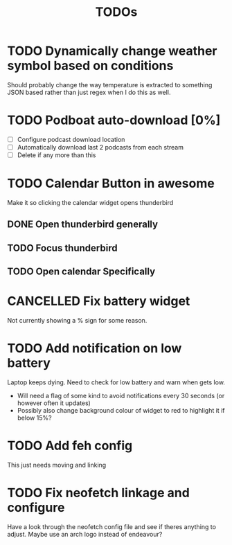 #+title: TODOs

* TODO Dynamically change weather symbol based on conditions
  Should probably change the way temperature is extracted to something JSON based rather than just regex when I do this as well.

* TODO Podboat auto-download [0%]
  - [ ] Configure podcast download location
  - [ ] Automatically download last 2 podcasts from each stream
  - [ ] Delete if any more than this

* TODO Calendar Button in awesome
  Make it so clicking the calendar widget opens thunderbird
** DONE Open thunderbird generally
** TODO Focus thunderbird
** TODO Open calendar Specifically

* CANCELLED Fix battery widget
  CLOSED: [2021-06-18 Fri 10:57]
  Not currently showing a % sign for some reason.

* TODO Add notification on low battery
  Laptop keeps dying. Need to check for low battery and warn when gets low.
- Will need a flag of some kind to avoid notifications every 30 seconds (or however often it updates)
- Possibly also change background colour of widget to red to highlight it if below 15%?

* TODO Add feh config
  This just needs moving and linking

* TODO Fix neofetch linkage and configure
  Have a look through the neofetch config file and see if theres anything to adjust. Maybe use an arch logo instead of endeavour?

